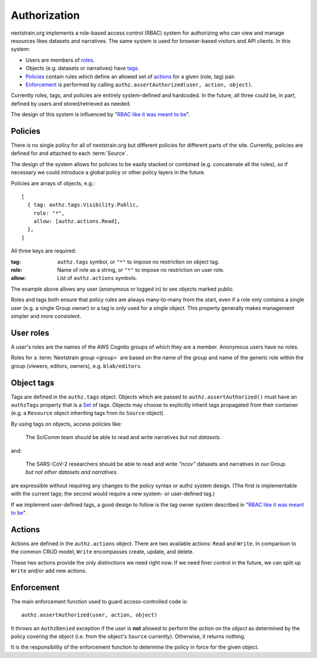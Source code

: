 =============
Authorization
=============

nextstrain.org implements a role-based access control (RBAC) system for
authorizing who can view and manage resources likes datasets and narratives.
The same system is used for browser-based visitors and API clients.  In this
system:

- Users are members of roles_.
- Objects (e.g. datasets or narratives) have tags_.
- Policies_ contain rules which define an allowed set of actions_ for a given
  (role, tag) pair.
- Enforcement_ is performed by calling ``authz.assertAuthorized(user, action, object)``.

Currently roles, tags, and policies are entirely system-defined and hardcoded.
In the future, all three could be, in part, defined by users and
stored/retrieved as needed.

The design of this system is influenced by "`RBAC like it was meant to be`_".

.. _policies:

Policies
========

There is no single policy for all of nextstrain.org but different policies for
different parts of the site.  Currently, policies are defined for and attached
to each :term:`Source`.

The design of the system allows for policies to be easily stacked or combined
(e.g. concatenate all the rules), so if necessary we could introduce a global
policy or other policy layers in the future.

Policies are arrays of objects, e.g.::

    [
      { tag: authz.tags.Visibility.Public,
        role: "*",
        allow: [authz.actions.Read],
      },
    ]

All three keys are required:

:tag: ``authz.tags`` symbol, or ``"*"`` to impose no restriction on object tag.
:role: Name of role as a string, or ``"*"`` to impose no restriction on user role.
:allow: List of ``authz.actions`` symbols.

The example above allows any user (anonymous or logged in) to see objects
marked public.

Roles and tags both ensure that policy rules are always many-to-many from the
start, even if a role only contains a single user (e.g. a single Group owner)
or a tag is only used for a single object.  This property generally makes
management simpler and more consistent.


.. _roles:

User roles
==========

A user's roles are the names of the AWS Cognito groups of which they are a
member.  Anonymous users have no roles.

Roles for a :term:`Nextstrain group <group>` are based on the name of the group
and name of the generic role within the group (viewers, editors, owners), e.g.
``blab/editors``.


.. _tags:

Object tags
===========

Tags are defined in the ``authz.tags`` object.  Objects which are passed to
``authz.assertAuthorized()`` must have an ``authzTags`` property that is a Set_
of tags.  Objects may choose to explicitly inherit tags propagated from their
container (e.g. a ``Resource`` object inheriting tags from its ``Source``
object).

.. _Set: https://developer.mozilla.org/en-US/docs/Web/JavaScript/Reference/Global_Objects/Set

By using tags on objects, access policies like:

    The SciComm team should be able to read and write narratives *but not
    datasets*.

and:

    The SARS-CoV-2 researchers should be able to read and write *"ncov"*
    datasets and narratives in our Group *but not other datasets and
    narratives*.

are expressible without requiring any changes to the policy syntax or authz
system design.  (The first is implementable with the current tags; the second
would require a new system- or user-defined tag.)

If we implement user-defined tags, a good design to follow is the tag owner
system described in "`RBAC like it was meant to be
<https://tailscale.com/blog/rbac-like-it-was-meant-to-be/>`_".


.. _actions:

Actions
=======

Actions are defined in the ``authz.actions`` object.  There are two available
actions: ``Read`` and ``Write``.   In comparison to the common CRUD model,
``Write`` encompasses create, update, and delete.

These two actions provide the only distinctions we need right now.  If we need
finer control in the future, we can split up ``Write`` and/or add new actions.


.. _enforcement:

Enforcement
===========

The main enforcement function used to guard access-controlled code is::

    authz.assertAuthorized(user, action, object)
    
It throws an ``AuthzDenied`` exception if the *user* is **not** allowed to
perform the *action* on the *object* as determined by the policy covering the
object (i.e.  from the object's ``Source`` currently).  Otherwise, it returns
nothing.

It is the responsibility of the enforcement function to determine the policy in
force for the given object.
